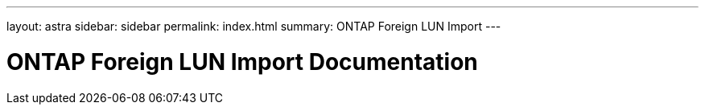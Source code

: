 ---
layout: astra
sidebar: sidebar
permalink: index.html
summary: ONTAP Foreign LUN Import
---

= ONTAP Foreign LUN Import Documentation
:hardbreaks:
:nofooter:
:icons: font
:linkattrs:
:imagesdir: ./media/
